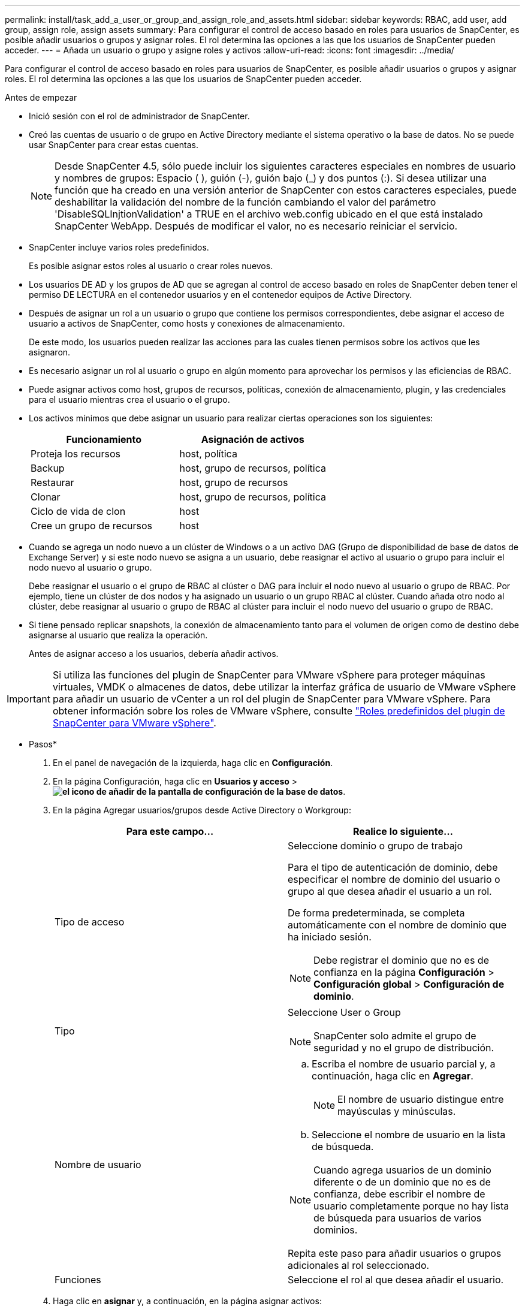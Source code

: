 ---
permalink: install/task_add_a_user_or_group_and_assign_role_and_assets.html 
sidebar: sidebar 
keywords: RBAC, add user, add group, assign role, assign assets 
summary: Para configurar el control de acceso basado en roles para usuarios de SnapCenter, es posible añadir usuarios o grupos y asignar roles. El rol determina las opciones a las que los usuarios de SnapCenter pueden acceder. 
---
= Añada un usuario o grupo y asigne roles y activos
:allow-uri-read: 
:icons: font
:imagesdir: ../media/


[role="lead"]
Para configurar el control de acceso basado en roles para usuarios de SnapCenter, es posible añadir usuarios o grupos y asignar roles. El rol determina las opciones a las que los usuarios de SnapCenter pueden acceder.

.Antes de empezar
* Inició sesión con el rol de administrador de SnapCenter.
* Creó las cuentas de usuario o de grupo en Active Directory mediante el sistema operativo o la base de datos. No se puede usar SnapCenter para crear estas cuentas.
+

NOTE: Desde SnapCenter 4.5, sólo puede incluir los siguientes caracteres especiales en nombres de usuario y nombres de grupos: Espacio ( ), guión (-), guión bajo (_) y dos puntos (:). Si desea utilizar una función que ha creado en una versión anterior de SnapCenter con estos caracteres especiales, puede deshabilitar la validación del nombre de la función cambiando el valor del parámetro 'DisableSQLInjtionValidation' a TRUE en el archivo web.config ubicado en el que está instalado SnapCenter WebApp. Después de modificar el valor, no es necesario reiniciar el servicio.

* SnapCenter incluye varios roles predefinidos.
+
Es posible asignar estos roles al usuario o crear roles nuevos.

* Los usuarios DE AD y los grupos de AD que se agregan al control de acceso basado en roles de SnapCenter deben tener el permiso DE LECTURA en el contenedor usuarios y en el contenedor equipos de Active Directory.
* Después de asignar un rol a un usuario o grupo que contiene los permisos correspondientes, debe asignar el acceso de usuario a activos de SnapCenter, como hosts y conexiones de almacenamiento.
+
De este modo, los usuarios pueden realizar las acciones para las cuales tienen permisos sobre los activos que les asignaron.

* Es necesario asignar un rol al usuario o grupo en algún momento para aprovechar los permisos y las eficiencias de RBAC.
* Puede asignar activos como host, grupos de recursos, políticas, conexión de almacenamiento, plugin, y las credenciales para el usuario mientras crea el usuario o el grupo.
* Los activos mínimos que debe asignar un usuario para realizar ciertas operaciones son los siguientes:
+
|===
| Funcionamiento | Asignación de activos 


 a| 
Proteja los recursos
 a| 
host, política



 a| 
Backup
 a| 
host, grupo de recursos, política



 a| 
Restaurar
 a| 
host, grupo de recursos



 a| 
Clonar
 a| 
host, grupo de recursos, política



 a| 
Ciclo de vida de clon
 a| 
host



 a| 
Cree un grupo de recursos
 a| 
host

|===
* Cuando se agrega un nodo nuevo a un clúster de Windows o a un activo DAG (Grupo de disponibilidad de base de datos de Exchange Server) y si este nodo nuevo se asigna a un usuario, debe reasignar el activo al usuario o grupo para incluir el nodo nuevo al usuario o grupo.
+
Debe reasignar el usuario o el grupo de RBAC al clúster o DAG para incluir el nodo nuevo al usuario o grupo de RBAC. Por ejemplo, tiene un clúster de dos nodos y ha asignado un usuario o un grupo RBAC al clúster. Cuando añada otro nodo al clúster, debe reasignar al usuario o grupo de RBAC al clúster para incluir el nodo nuevo del usuario o grupo de RBAC.

* Si tiene pensado replicar snapshots, la conexión de almacenamiento tanto para el volumen de origen como de destino debe asignarse al usuario que realiza la operación.
+
Antes de asignar acceso a los usuarios, debería añadir activos.




IMPORTANT: Si utiliza las funciones del plugin de SnapCenter para VMware vSphere para proteger máquinas virtuales, VMDK o almacenes de datos, debe utilizar la interfaz gráfica de usuario de VMware vSphere para añadir un usuario de vCenter a un rol del plugin de SnapCenter para VMware vSphere. Para obtener información sobre los roles de VMware vSphere, consulte https://docs.netapp.com/us-en/sc-plugin-vmware-vsphere/scpivs44_predefined_roles_packaged_with_snapcenter.html["Roles predefinidos del plugin de SnapCenter para VMware vSphere"^].

* Pasos*

. En el panel de navegación de la izquierda, haga clic en *Configuración*.
. En la página Configuración, haga clic en *Usuarios y acceso* > *image:../media/add_icon_configure_database.gif["el icono de añadir de la pantalla de configuración de la base de datos"]*.
. En la página Agregar usuarios/grupos desde Active Directory o Workgroup:
+
|===
| Para este campo... | Realice lo siguiente... 


 a| 
Tipo de acceso
 a| 
Seleccione dominio o grupo de trabajo

Para el tipo de autenticación de dominio, debe especificar el nombre de dominio del usuario o grupo al que desea añadir el usuario a un rol.

De forma predeterminada, se completa automáticamente con el nombre de dominio que ha iniciado sesión.


NOTE: Debe registrar el dominio que no es de confianza en la página *Configuración* > *Configuración global* > *Configuración de dominio*.



 a| 
Tipo
 a| 
Seleccione User o Group


NOTE: SnapCenter solo admite el grupo de seguridad y no el grupo de distribución.



 a| 
Nombre de usuario
 a| 
.. Escriba el nombre de usuario parcial y, a continuación, haga clic en *Agregar*.
+

NOTE: El nombre de usuario distingue entre mayúsculas y minúsculas.

.. Seleccione el nombre de usuario en la lista de búsqueda.



NOTE: Cuando agrega usuarios de un dominio diferente o de un dominio que no es de confianza, debe escribir el nombre de usuario completamente porque no hay lista de búsqueda para usuarios de varios dominios.

Repita este paso para añadir usuarios o grupos adicionales al rol seleccionado.



 a| 
Funciones
 a| 
Seleccione el rol al que desea añadir el usuario.

|===
. Haga clic en *asignar* y, a continuación, en la página asignar activos:
+
.. Seleccione el tipo de activo en la lista desplegable *activo*.
.. En la tabla Asset, seleccione el activo.
+
Los activos solo aparecen si el usuario ha añadido los activos a SnapCenter.

.. Repita este procedimiento para todos los activos necesarios.
.. Haga clic en *Guardar*.


. Haga clic en *Enviar*.
+
Después de agregar usuarios o grupos y asignar roles, actualice la lista de recursos.


